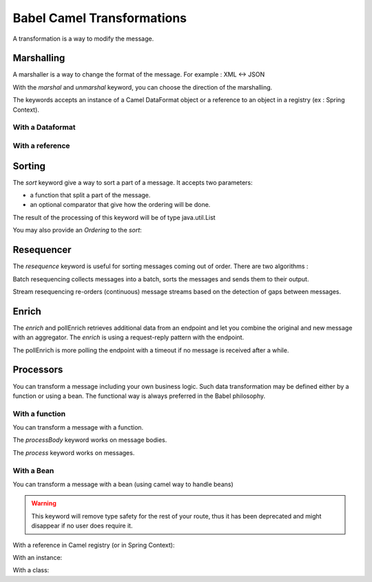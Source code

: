
Babel Camel Transformations
===========================

A transformation is a way to modify the message.

Marshalling
+++++++++++

A marshaller is a way to change the format of the message.
For example : XML <-> JSON

With the *marshal* and *unmarshal* keyword, you can choose the direction of the marshalling.

The keywords accepts an instance of a Camel DataFormat object or a reference to an object in a registry (ex : Spring Context).

With a Dataformat
~~~~~~~~~~~~~~~~~~~~~~~~~

.. includecode:: ../../../babel-camel/babel-camel-core/src/test/scala/io/xtech/babel/camel/MarshallerTest.scala#doc:babel-camel-marshaller-1

With a reference
~~~~~~~~~~~~~~~~~~~~~~~~

.. includecode:: ../../../babel-camel/babel-camel-core/src/test/scala/io/xtech/babel/camel/MarshallerTest.scala#doc:babel-camel-marshaller-2

Sorting
+++++++

The *sort* keyword give a way to sort a part of a message. It accepts two parameters:

* a function that split a part of the message.
* an optional comparator that give how the ordering will be done.

The result of the processing of this keyword will be of type java.util.List

.. includecode:: ../../../babel-camel/babel-camel-core/src/test/scala/io/xtech/babel/camel/SortTest.scala#doc:babel-camel-sort-1

You may also provide an `Ordering` to the *sort*:

.. includecode:: ../../../babel-camel/babel-camel-core/src/test/scala/io/xtech/babel/camel/SortTest.scala#doc:babel-camel-sort-2-1

.. includecode:: ../../../babel-camel/babel-camel-core/src/test/scala/io/xtech/babel/camel/SortTest.scala#doc:babel-camel-sort-2-2

Resequencer
+++++++++++

The *resequence* keyword is useful for sorting messages coming out of order. There are two algorithms :

Batch resequencing collects messages into a batch, sorts the messages and sends them to their output.

.. includecode:: ../../../babel-camel/babel-camel-core/src/test/scala/io/xtech/babel/camel/ResequencerTest.scala#doc:babel-camel-resequence-1

Stream resequencing re-orders (continuous) message streams based on the detection of gaps between messages.

.. includecode:: ../../../babel-camel/babel-camel-core/src/test/scala/io/xtech/babel/camel/ResequencerTest.scala#doc:babel-camel-resequence-2


Enrich
++++++

The *enrich* and pollEnrich retrieves additional data from an endpoint and let you combine the original and new message with
an aggregator. The *enrich* is using a request-reply pattern with the endpoint.

.. includecode:: ../../../babel-camel/babel-camel-core/src/test/scala/io/xtech/babel/camel/EnricherTest.scala#doc:babel-camel-enricher-1

The pollEnrich is more polling the endpoint with a timeout if no message is received after a while.

.. includecode:: ../../../babel-camel/babel-camel-core/src/test/scala/io/xtech/babel/camel/EnricherTest.scala#doc:babel-camel-enricher-2

Processors
++++++++++

You can transform a message including your own business logic. Such data transformation may be defined either by a function or using a bean. The functional way is always preferred in the Babel philosophy.

With a function
~~~~~~~~~~~~~~~

You can transform a message with a function.

The *processBody* keyword works on message bodies.

.. includecode:: ../../../babel-camel/babel-camel-core/src/test/scala/io/xtech/babel/camel/CamelDSLTest.scala#doc:babel-camel-processBody-1


The *process* keyword works on messages.

.. includecode:: ../../../babel-camel/babel-camel-core/src/test/scala/io/xtech/babel/camel/CamelDSLTest.scala#doc:babel-camel-process-1

With a Bean
~~~~~~~~~~~

You can transform a message with a bean (using camel way to handle beans)

.. warning:: This keyword will remove type safety for the rest of your route, thus it has been deprecated and might disappear if no user does require it.



With a reference in Camel registry (or in Spring Context):


.. includecode:: ../../../babel-camel/babel-camel-core/src/test/scala/io/xtech/babel/camel/TransformerTest.scala#doc:babel-camel-bean-1

.. includecode:: ../../../babel-camel/babel-camel-core/src/test/scala/io/xtech/babel/camel/TransformerTest.scala#doc:babel-camel-bean-2

With an instance:

.. includecode:: ../../../babel-camel/babel-camel-core/src/test/scala/io/xtech/babel/camel/TransformerTest.scala#doc:babel-camel-bean-3

With a class:

.. includecode:: ../../../babel-camel/babel-camel-core/src/test/scala/io/xtech/babel/camel/TransformerTest.scala#doc:babel-camel-bean-4